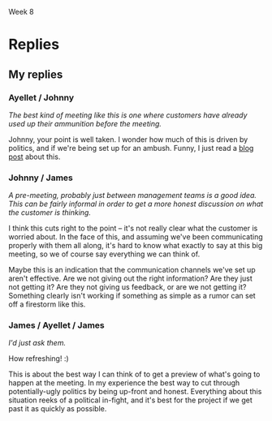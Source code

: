Week 8


* Where is the Project Headed? December 24th (Merry Christmas!)    :noexport:
  Although the customer’s domain experts actively contributed to the good progress being made on the
  application requirements and user interfaces during the fall, recently they have been changing
  requirements that were thought to have been agreed to, and adding new ones that had not been
  contemplated. And the requirements for both the personal storage devices and the handheld devices
  (PDAs and cells) are still fairly sketchy.

  Nevertheless, on November 1st the design consultants presented their preliminary design
  specifications to the team and then the customer. Based on partial - but increasingly complete -
  knowledge of the requirements, the design admittedly had some holes, but the customer was fairly
  pleased because it was the first such picture presented and it was a good start toward the final
  system.

  But just days before the Christmas break, the customer received some feedback from the domain
  experts about apparent problems on the project. They gave the customer the (incorrect) impression
  that JDI may be trying to avoid implementing the system in strict compliance with their needs and
  expectations. The customer is now asking for a major progress review some time early in the New
  Year.

  Based on the initial estimates provided by the team leads before Christmas, the SPM has good
  reason to believe that the project is on track for completion. Also, monthly progress meetings
  have been going very smoothly all along. But the SPM wants to make doubly sure that this next
  meeting also goes just as smoothly.

  The SPM therefore calls a meeting with project leads and tells them that the team needs to get
  ready for a customer briefing. The team needs to be able to clearly demonstrate what work has been
  completed and what remains to be done. The SPM convinces the team leads and developers that it
  would be prudent to think carefully about the issues and risks and present a clear vision of how
  the project will move steadily towards completion.

  One idea proposed by the software development managers is to provide the customer a list detailing
  all the program modules that have been completed so far. Since there are about seventy (70)
  finished units, some of them integrated into the subsystems, they feel such a listing should give
  the customer a secure feeling and counter the unfortunate comments of the customer’s domain
  experts. The SPM agrees with this approach, but instructs team members to ensure that these
  modules can be related to the original work breakdown and that revised estimates to complete all
  modules are provided. This will provide visibility into progress and estimates to complete the
  project as well.

  It has been decided to develop a revised "plan-to-complete" that incorporates the necessary
  processes to manage and approve requirements and changes to requirements, monitor project risks,
  track development progress, and assure the quality of the internal (a.k.a. developmental) and
  external (customer) product releases. The strategy set out aims to get the customer to buy-into
  the revised action plan for the remaining project schedule. One of the most critical aspects of
  this strategy is to get the customer to agree to approve the current requirements baseline.

  Discussion 8: Providing Visibility into Progress, December 24th

  The project team needs to give tangible visibility into the project to put the customer at
  ease. The customer should be presented estimates and alternatives to build confidence that the
  project’s objectives will be met in a reasonable and timely manner.


* First Response                                                   :noexport:
** Progress
   /a. What specific technical and management perspectives and information indicating positive
   progress and potential roadblocks should be prepared for the meeting?/

   I'd communicate positive progress by showing a color-coded version of the project PERT chart,
   with the completed tasks shaded green.  This meeting is about reassuring the customer, so it's
   important to focus on the big picture without showering them with too many details.

   Likewise with the plan for potential roadblocks.  I'd give them an overview of the 5 issues I'm
   spending most of my time nailing down, and what my plan is for addressing each.  Again, it's
   important to provide the right level of detail here; too much and their eyes will glaze over, too
   little and they won't believe us.


** Preparation
   /b. What specific actions should be taken by the team to prepare for the meeting?/

   Take a look at the defect list, and make sure they all know the most serious bugs in their
   subsystems.  They should pay special attention to any defects actually found by the customer; we
   should be prepared to explain what we intend to do about these.

   I'd also have them look at the tasks they'll be starting soon, so they have an idea of where the
   entire project stands.


** Proposals
   /c. What tangible proposals and trade-offs should the team propose to the customer?/

   I'm not sure I understand the question; the customer hasn't asked us for any.  It seems foolish
   to give proposals before the customer tells us what's wrong, and it might send the wrong
   message.  If the customer wants to change something, we can do that, but until then we should
   just continue doing what we do best.

* Replies
** Thread as of sunday morning                                     :noexport:
   Compiled Messages

   Topic: Part 8: Where is the Project Headed? December 24th (Merry Christmas!)  Date: Monday, May
   18, 2009

   Subject: Part 8 for Team D: Where is the Project Headed?  Author: Kalman Toth

   ... 1 primary post by Thursday midnight + 2 rebuttals




   Topic: Part 8: Where is the Project Headed? December 24th (Merry Christmas!)  Date: Thursday, May
   21, 2009

   Subject: Ayellet Wolman:Part 8 for Team D: Where is the Project Headed?  Author: Ayellet Wolman

   <strong>a and c</strong>

   This could be the most critical meeting that the project had to date, the SPM must convince the
   customer that they don't have to worry and that JDI are in control of the project. In a project
   status meeting the customer stakeholders need to see four things – 1. Overall status including a
   reiteration of JDI’s commitment to implementing the system in strict compliance with their needs
   and expectations.

    1. High\ Medium level project status.

          a.Show the Project plan with key milestones and progress to date.

          b.Key project indicators including Project budget utilization, Project staffing, SW modules
      status, SW Quality status, Integration and verification status.

    2. Project issues.

           a.Lack of requirement baseline.

           b.Late changes in the requirements.

           c. Major SW changes driven by the changing requirements.  <p>

    3. High level plan\ proposal moving forward.

          a.The first thing the SPM should communicate the new processes that will be
      implemented to control the project including requirement change control process (management and
      approve requirements and changes to requirements), monitor project risks, track development
      progress, and assure the quality of the internal (a.k.a. developmental) and external (customer)
      product releases.

          b. Propose a revised release plan, instead of delivering the full product on July 1st 2010
      break the project down to 3 releases the first one the will be delivered on July 1st that will
      include all the critical components/ requirements the second release 3 months later with the
      important components/ requirements and the third release will include all the optional
      components/ requirements. </p>

       <p><strong>b</strong>

      As the SPM prepares to this meeting he should make sure that all the leads understand the
      importance and prepare the information needed on time and 100% accurate, JDI cant have any
      surprises in this meeting.

          Validation manager – must provide the SW quality status including number of bugs found and
      fixed, number modules completed and successfully integrated.

          SW dev manager – Must provide the number of modules completed, in progress and not started
      yet.

          Req manager – breakdown the requirements into the functional area and provide statistics
      on what was completed and what wasn't

          SPM – needs to provide the project status including milestone status, project cost and
      staffing status.</p>





      Topic: Part 8: Where is the Project Headed? December 24th (Merry Christmas!)  Date: Thursday, May
      21, 2009

      Subject: Re:Ayellet Wolman:Part 8 for Team D: Where is the Project Headed?  Author: John
      Waterbrook



      Ayellet,



      I totally agree that this could be the most critical meeting to date.  It means that the
      customers are becoming very aware of the project and we are at the turning point in the
      project where the customer involvement will start to increase as deadlines start to pass.
      This meeting is about reaffirmation and comfort.  As you mentioned, status will definitely
      play a huge role in accomplishing these.



      You propose a lot of great things we can provide at the meeting, it may even be beneficial to
      go one step further and say what we can provide on a regular basis after the meeting (so this
      kind of thing doesn&#39;t happen again).  I mentioned a one-page status at some interval.



      I also agree that surprises are not what we want at this meeting, I wonder if there is
      anything we can do before the meeting with the customers to clear things up ahead of time.
      The best kind of meeting like this is one where customers have already used up their
      ammunition before the meeting.



      Thanks for sharing, it was a great read.



      Johnny






      Topic: Part 8: Where is the Project Headed? December 24th (Merry Christmas!)  Date: Friday, May
      22, 2009

      Subject: Re:Ayellet Wolman:Part 8 for Team D: Where is the Project Headed?  Author: Ayellet
      Wolman

      Johnny,



      You brought up a great point, if possible we should meet with the customer prior to the
      scheduled meeting to get from them a detailed list of their issues in writing and to make sure
      that we address all of them as part of the presentation in the meeting.



      Ayellet




      Topic: Part 8: Where is the Project Headed? December 24th (Merry Christmas!)  Date: Saturday, May
      23, 2009

      Subject: Re:Ayellet Wolman:Part 8 for Team D: Where is the Project Headed?  Author: James
      Thompson

      Very good post Ayellet. I think the best idea is the thought of having an interim release. This
      would be something the systems engineer (do we have one&#63;) and the developers would need to
      consult on to determine if 1) we can develop three releases which have useable functionality, 2)
      is this politically something which would benefit us; i.e., risk vs. reward, 3) detail the
      project impact for risk, cost and schedule



      You did a very good job in the project status descriptions covering both positives and
      negatives. This should adequately show our positive progress (and belief of an on-time
      completion), and the challenges and risks.








      Topic: Part 8: Where is the Project Headed? December 24th (Merry Christmas!)  Date: Thursday, May
      21, 2009

      Subject: Dan Pankani - Re:Part 8 for Team D: Where is the Project Headed?  Author: Dan Pankani

      <b>QN A.</b> The JDI SPM must appear organized, informed and in-control of the project during the
      meeting. The parts of the project that are completed must be highlighted and the uncompleted
      portions must be shown to be well under way or at least well thought through. Additionally, the
      issues and challenges caused by the client’s domain experts must be made know and addressed by
      multiple alternative scenarios. To accomplish this, I feel the following are needed:

      1. An updated organizational chart demonstrating adequate staffing for the remaining work
      2. An updated WBS that distinguishes between work that has been completed versus work remaining
      3. An update project schedule based on the most feasible development scenario alternative with
         project milestones highlighting deadlines that the client’s domain experts must meet.
      4. The SPM must be prepared to talk about schedule and priorities and address which components
         are likely to be excluded to meet the fixed project completion date if requirements
         continue to be vague.
      5. An updated project budget, hopefully showing that the budget spent is in line with
         expectations considering work that has been already completed
      6. A risk analysis with alternative risk mitigation scenarios demonstrating that the SPM is
         well aware of the road blocks ahead and is well prepared to deal with any eventuality

      <b>QN B.</b> The team can take the following actions to prepare themselves and team leads for
      the meeting
      1. Consider putting together a demonstration of completed components of the project if feasible
      2. The requirements team should put together a list of missing requirements and be prepared to
         talk about impacts to the project if the requirements are not baselined soon
      3. The development team should put together a list of all modules needed for the complete
         product to the best of their knowledge, clearly indicating which have been completed and
         which remain. Each of the modules must be tied to specific WBS element and requirements and
         the requirements should be annotated to indicate whether they are well understood or are
         still vague
      4. An updated progress report summary should be prepare specifically for the meeting,
         summarizing the contents of all the progress reports that have been prepared to date to
         further demonstrate progress.

      <b>QN C.</b> The biggest risk as I perceive it is the changing and vague requirements. The
      drive towards a requirements baseline is key. Therefore the team should consider presenting
      the following tradeoffs to the client.
      1. The team should present the “plan-to-complete” document with the processes that will be
         used to manage the requirements going forward. The benefits of requirements management and
         control should be explained to the client as benefit of the extra processes that are being
         introduced.  The aim is to get the client to approve the current requirements baseline
         which will in turn cause the clients domain experts to be more efficient at producing the
         requirements. The benefit to the client is that the schedule is more likely to be met.
      2. If the clients domain experts feel like they need more time to figure out the requirements,
         the team should propose to build the product for easy implementation of the personal
         storage device and handheld device support for future versions of the product under a
         separate contract. This will allow the current set of requirements to be baselined in a
         timely manner
      3. Along the same lines the team could propose to sideline components whose requirements
         cannot be baselined by a certain date to be implemented at a later date under a separate
         contract.





      Topic: Part 8: Where is the Project Headed? December 24th (Merry Christmas!)  Date: Thursday, May
      21, 2009

      Subject: Re:Dan Pankani - Re:Part 8 for Team D: Where is the Project Headed?  Author: John
      Waterbrook



      Dan,



      Great response.  I noticed that you thought of the unspoken side of things including appearing
      in control and that the general demeanor of the management needs to be confident.  Definitely
      an important aspect of how well this meeting will go.



      I had missed that staffing and headcount spreadsheets would be good in this situation as well.
      I&#39;m glad you brought up this point because some concern may be driven from lack of
      understanding in this area.  Even though headcount doesn&#39;t necessarily mean that things
      are going to be done fast (as many interns are not equal to a seasoned veteran) I believe it
      is still a good metric for the meeting.



      I also appreciate how you mentioned requirements as a key component in the resolution of the
      customer concerns.  I might also suggest that mapping these requirements to accomplished tasks
      may be additional information that the customers would like to see.



      Thanks for the write-up.



      Johnny






      Topic: Part 8: Where is the Project Headed? December 24th (Merry Christmas!)  Date: Saturday, May
      23, 2009

      Subject: Re:Dan Pankani - Re:Part 8 for Team D: Where is the Project Headed?  Author: Dan Pankani

      Thanks for the kind comments Johnny, as always getting the requirements right is crucial to
      the success of the project, hence my emphasis on the requirements. Thanks again for your
      comments.




      Topic: Part 8: Where is the Project Headed? December 24th (Merry Christmas!)  Date: Thursday,
      May 21, 2009

      Subject: Johnny - Week 8 Discussion - Topic 1 Author: John Waterbrook



      a. What specific technical and management perspectives and information indicating positive
      progress and potential roadblocks should be prepared for the meeting&#63;



      We have a thing at our work called a one-page status.  It contains a color indicating if we
      think the project is green (on schedule), yellow, or red (hurting).  It shows a high-level
      gantt chart, and a small list of accomplishments and risks, potential or current problems.
      During the meeting, I would propose that this be sent to the customers on a regular basis.



      I would want to provide updated documentation such as WBS and project plan, SRS ready for
      base-lining, and design documents.  In fact, I may even want these sent out ahead so that they
      would have time to review them and provide feedback before and during the meeting.



      I would want to have a set of customer identified risks and a mitigation plan for each.  Part
      of how we will calm them down is be analyzing each problem and coming up with a solution.  It
      would be good for us to know all of these anyway, just in case there is something that we
      missed that we hadn&#39;t thought of.




      I would definitely concentrate at a higher-level of technicality whenever possible in the
      meeting.  A bunch of technical lingo is not what is needed at this meeting.  I believe we
      would want the technical people present for support, but need to correctly administer the
      meeting so it doesn&#39;t go down the wrong path.





      b. What specific actions should be taken by the team to prepare for the meeting&#63;



      I believe the team can go over what is done, what needs to be done, and if they believe the
      estimates are off or reestimate.  This can be done at a technical level and from their
      perspectives as a comparison with management thoughts.



      Development and Test can prepare test modules and test module outputs and reports.  This will
      be a good indicator of functionality that is currently working in our environment and will
      show progress.



      Development can come up with a breakdown list of accomplished tasks.  They may also have a
      better idea of how to organize them in documentation now that they are complete.  This is also
      a good time to get started on some documentation that may not have been planned to be complete
      until the end of the project.  Customers always like to see things ahead of schedule, no
      matter how small they are.  A requirements checklist might also be a good piece of information
      to give at the meeting that could be prepared by the team.



      The team may also be able to possibly prepare a few working modules as demonstrations.
      Usually demonstrations are a great way to get the “customer off your back”.  There&#39;s just
      something about a tangible/moving demonstration that brings relief when done correctly.  In
      fact, pulling in a couple customer representatives to have a “sneak peek” before the meeting
      might be a good idea as well so any small loose ends can be tied ahead of time.



      c. What tangible proposals and trade-offs should the team propose to the customer&#63;



      Requirements sounds to be like the main driver for the turmoil.  I believe if requirements
      could be base-lined at this event, then people will feel more settled.  This can also be used
      as a bargaining chip and should be at the center for trade-offs.



      I would propose that if we can get a solid set of requirements, then we can provide regular
      feedback on which ones are complete.  A chart showing the number of 2nd or 3rd level
      requirements by week may be the kind of visual feedback they need.



      I&#39;m not sure, and that may be part of the problem as well, what the concerns really are.
      I think a pre-meeting just to get the initial “attack” done with would be a great idea so that
      we could prepare for the meeting better.  Maybe this is blowing it out of proportion, but
      it&#39;s hard to understand the severity of the concern.






      Topic: Part 8: Where is the Project Headed? December 24th (Merry Christmas!)  Date: Friday,
      May 22, 2009

      Subject: Re:Johnny - Week 8 Discussion - Topic 1 Author: Ayellet Wolman

      Johnny,



      Good answer,

      You mentioned that &quot;I would propose that if we can get a solid set of requirements, then
      we can provide regular feedback on which ones are complete.&quot; my question about this is -
      we were not successful to get this list stable over the past few months so do you think it is
      even feasible to do it in the next 2 weeks&#63;



      Great answer

      Ayellet




      Topic: Part 8: Where is the Project Headed? December 24th (Merry Christmas!)  Date: Saturday, May
      23, 2009

      Subject: Re:Johnny - Week 8 Discussion - Topic 1 Author: James Thompson

      &gt;Development and Test can prepare test modules and test module outputs
      &gt;and reports. This will be a good indicator of functionality that is
      &gt;currently working in our environment and will show progress.



      This is an idea I missed. The great thing about completed signed off tests is that we are
      100&#37; complete in an area and the resources can all be moved to other areas. This should be
      the lead-off on our customer meeting.



      &gt; The team may also be able to possibly prepare a few working modules
      &gt;as demonstrations…



      I mentioned this also. Demonstrations are always appreciated and generate excitement. I helped
      a buddy move a very large classic tractor some years ago. We rented too small of trailer to
      move it causing a lot of smoke and burning smell from the tires. As my buddy put it, that is
      the smell of progress! The demonstrations show progress and open up the dialog to the solid
      proven foundation we are building upon, the cutting edge architecture and the demonstrated
      knowledge of the business domain manifested in code.



      &gt; I&#39;m not sure, and that may be part of the problem as well, what the
      &gt;concerns really are. I think a pre-meeting just to get the initial “attack”
      &gt;done with would be a great idea so that we could prepare for the
      &gt;meeting better. Maybe this is blowing it out of proportion, but it&#39;s hard
      &gt;to understand the severity of the concern.



      A pre-meeting, probably just between management teams is a good idea. This can be fairly
      informal in order to get a more honest discussion on what the customer is thinking. JDI does
      not have to answer any tough questions since we have the main meeting coming up afterward. The
      discussions will help us tailor our presentations to best address customer concerns.






      Topic: Part 8: Where is the Project Headed? December 24th (Merry Christmas!)  Date: Thursday, May
      21, 2009

      Subject: James Thompson Team D: Where is the Project Headed?  Author: James Thompson

      a. What specific technical and management perspectives and information indicating positive
      progress and potential roadblocks should be prepared for the meeting&#63;



      Positive progress

      -----------------



      The ability to meet milestones would be the best indication of positive progress. This will
      show that we can estimate and deliver. Each of the completed tasks listed on the Gantt chart
      has a deliverable associated with it. Guiding the customer through progress so far will show
      historical good management. Future milestones need to be discussed also along with the
      probability of them being met.



      Process improvements to handle the increasing number of defects (from week 7 of the case
      study) should be showing positive effects. The details of process improvement and metrics
      showing amount of improvement need to be presented to the customer.



      Since we have the goal of getting the current requirements baseline approved it would be
      beneficial to go through the requirements-defining evolutionary development process including
      what questions we needed to answer and what were our results. This is a positive spin on why
      there are still requirements in need of approval (we always planned on the project working in
      this manner.)



      A product demonstration of the latest baseline would show positive progress. Since we should
      be in the phase with iterative development and periodic baselines there will be a working set
      of subsystems (if not we have problems.) Some of the GUI interfaces can be demonstrated also
      to give an idea what the final system will look like.



      Road blocks

      ------------



      The deviation from requirements by the customer&#39;s domain experts needs to be addressed. It
      is common for developers at the individual level to commonly insert their own requirements
      [Fairley 429]. In this case it happens to be the &quot;domain experts&quot; so we need to find
      out if these are requirements which are missed (at which point they need to be addressed with
      the customer) or we need to have the customer tell his/her people to stick with the
      requirements as approved. This needs to be investigated before the meeting.



      The sketchy requirements on personal storage devices and handheld devices are a road
      block. Evolutionary development was supposed to clear up the hand held device requirements. If
      we performed the initial requirements analysis at the beginning of each spiral, planned the
      iteration, prototyped and evaluated the results then we should have tangible results for the
      customer.



      The &quot;personal storage&quot; requirements were deemed low priority at the beginning of the
      project, we need to make sure that either 1) still holds true or 2) make sure this is
      addressed by the customer. If this is given higher priority then other requirements may be
      impacted.



      b. What specific actions should be taken by the team to prepare for the meeting&#63;



      We need to determine why the domain experts think that we have problems and what non-compliant
      activities JDI is supposed to be doing. The psychology of the domain experts change in
      opinions between the time they were making great progress implementing the UI, and the time of
      the poor status report to the client needs investigation. If we can find out the source of the
      problem we can maybe get these developers feeling better about the progress and more
      integrated back into the team.



      Each of the teams; development, test, requirements analysis, etc needs to detail progress made
      to date, review future milestones and list risks which could jeopardize a successful
      completion. The risks must be categorized by the probability of occurrence and impact. This
      list of categorized risks would be useful to present to the customer.



      The individual teams should be given autonomy on what/how they want to present their status to
      the customer. The SPM needs to communicate the objectives and coordinate with each team so
      that the presentations work well together (similar format, consistent story)



      The current plan is to detail the 70 finished modules as a way to show progress. This is a
      good idea if the SPM vision of tying them back to WBS work packages is followed. Listing
      completed modules brings up question of how many are incomplete, or not started. This
      information (modules left to complete) needs to be available in detail.





      c. What tangible proposals and trade-offs should the team propose to the customer&#63;



      The impact to the schedule and product need to be calculated for delaying approval of the
      requirements baseline. This trade off should be presented to the customer.



      The investigation into why the customer’s domain experts have changed attitude should give us
      an idea what can help to make them feel more team oriented. This solution (or solutions) could
      be proposed to the customer. For example; if some of the domain experts want to learn a
      different technology such as web services or handheld device programming we can suggest a plan
      to integrate some of them into other teams.



      Since risk analysis will be completed between now and the customer meeting, these risks must
      be categorized by probability and impact. How those risks are to be handled needs to be
      proposed to the customer. Some risks we may want to mitigate through changes in process or
      team makeup. Some risks will need to be monitored, maybe through the addition of new
      metrics. Whatever risk mitigations strategies are determined to be best need to be proposed.



      Another goal is to get buy-in for the revised action plan. Since we use rolling-wave planning,
      providing detailed planning for the next month and less detail for the more distant future,
      this newly revised plan needs approval. Since we acknowledged there are some holes in the
      design consultant’s preliminary specifications this should be addressed in this plan as a
      priority for the coming month.



      Since there are some demonstrable modules this may be a good time to discuss the priority of
      requirements. Sometimes a client perspective changes when they see actual running software.










      Topic: Part 8: Where is the Project Headed? December 24th (Merry Christmas!)  Date: Friday, May
      22, 2009

      Subject: Re:James Thompson Team D: Where is the Project Headed?  Author: Ayellet Wolman

      James,



      Very nice answer, one thing i missed was &quot;The investigation into why the customer’s
      domain experts have changed attitude should give us an idea what can help to make them feel
      more team oriented&quot; this is a great idea, how can we get the real answer from them&#63;
      We could have a loyalty issue with them (more loyal to the customer then to help develop
      JDI&#39;s project)



      Ayellet




      Topic: Part 8: Where is the Project Headed? December 24th (Merry Christmas!)  Date: Saturday, May
      23, 2009

      Subject: Re:James Thompson Team D: Where is the Project Headed?  Author: James Thompson

      &gt;... how can we get the real answer from them&#63;



      In my work so much time is spent on finding a strategy to determine how someone
      &quot;feels&quot; that problems last till there is no longer any chance of a solution. I&#39;d
      just ask them. The four developers probably have a leader we can corner over coffee and ask,
      &quot;hey I hear you think corners are being cut on the deliverable. Are there any particular
      areas you see as a problem&#63;&quot; This is pretty open ended and not particularly
      combative.





      Topic: Part 8: Where is the Project Headed? December 24th (Merry Christmas!)  Date: Saturday, May
      23, 2009

      Subject: Re:James Thompson Team D: Where is the Project Headed?  Author: Dan Pankani

      James,

      I think you touched on most of the key points. You suggested using the project milestones to
      demonstrate our competence for meeting targets in the past, and I think that is a very good
      idea. You also mentioned using the evolutionary nature of the early phases as an explanation
      for the state of the requirements which I think is a good idea, but could also be used as an
      excuse by the domain experts to justify their apparent indecision with regards to the changing
      requirements. The only thing that is still missing from all the posts I have read including
      mine is how to get the domain experts to work with JDI as a team and prevent an adverserial
      relationship from developing.

      I enjoyed your post and it was very detailed and well written.

      Thanks




      Topic: Part 8: Where is the Project Headed? December 24th (Merry Christmas!)  Date: Friday, May
      22, 2009

      Subject: Ben Straub:Part 8 for Team D: Where is the Project Headed?  Author: Benjamin Straub

      <h2 id="sec-2">Progress </h2> <div class="outline-text-2" id="text-2">

      <p><i>a. What specific technical and management perspectives and information indicating positive
      progress and potential roadblocks should be prepared for the meeting?</i> </p> <p> I'd
      communicate positive progress by showing a color-coded version of the project PERT chart, with
      the completed tasks shaded green.  This meeting is about reassuring the customer, so it's
      important to focus on the big picture without showering them with too many details.  </p> <p>
      Likewise with the plan for potential roadblocks.  I'd give them an overview of the 5 issues I'm
      spending most of my time nailing down, and what my plan is for addressing each.  Again, it's
      important to provide the right level of detail here; too much and their eyes will glaze over, too
      little and they won't believe us.  </p>

      </div>

      </div>

      <div id="outline-container-3" class="outline-2"> <h2 id="sec-3">Preparation </h2> <div
      class="outline-text-2" id="text-3">

      <p><i>b. What specific actions should be taken by the team to prepare for the meeting?</i> </p>
      <p> Take a look at the defect list, and make sure they all know the most serious bugs in their
      subsystems.  They should pay special attention to any defects actually found by the customer; we
      should be prepared to explain what we intend to do about these.  </p> <p> I'd also have them look
      at the tasks they'll be starting soon, so they have an idea of where the entire project stands.
      </p>

      </div>

      </div>

      <div id="outline-container-4" class="outline-2"> <h2 id="sec-4">Proposals </h2> <div
      class="outline-text-2" id="text-4">

      <p><i>c. What tangible proposals and trade-offs should the team propose to the customer?</i> </p>
      <p> I'm not sure I understand the question; the customer hasn't asked us for any.  It seems
      foolish to give proposals before the customer tells us what's wrong, and it might send the wrong
      message.  If the customer wants to change something, we can do that, but until then we should
      just continue doing what we do best.  </p>

      </div>





      Topic: Part 8: Where is the Project Headed? December 24th (Merry Christmas!)  Date: Saturday, May
      23, 2009

      Subject: Re:Ben Straub:Part 8 for Team D: Where is the Project Headed?  Author: James Thompson

      Good idea on color coding the PERT/Gantt chart(s). We had an Air Force contract which required
      color coding status as red/yellow/green. They appreciated it and I think the status was better
      since more information was given to justify the color coding.

      I also agree with your assessment of Part C (proposals.)  If the current plan is working then
      don&#39;t change the plan. I viewed this as being the rolling-wave planning where we have to
      provide updates for the next two rolling-wave months and provide status on the completed
      thoroughly planned



** My replies





#+OPTIONS: num:nil toc:nil author:nil timestamp:nil
*** Ayellet / Johnny
    /The best kind of meeting like this is one where customers have already used up their ammunition
    before the meeting./

    Johnny, your point is well taken.  I wonder how much of this is driven by politics, and if we're
    being set up for an ambush.  Funny, I just read a [[http://www.randsinrepose.com/archives/2009/05/10/the_screwme_scenario.html][blog post]] about this.
*** Johnny / James
    /A pre-meeting, probably just between management teams is a good idea. This can be fairly
    informal in order to get a more honest discussion on what the customer is thinking./

    I think this cuts right to the point -- it's not really clear what the customer is worried
    about.  In the face of this, and assuming we've been communicating properly with them all along,
    it's hard to know what exactly to say at this big meeting, so we of course say everything we can
    think of.

    Maybe this is an indication that the communication channels we've set up aren't effective.
    Are we not giving out the right information?  Are they just not getting it?  Are they not giving
    us feedback, or are we not getting it?  Something clearly isn't working if something as simple
    as a rumor can set off a firestorm like this.
*** James / Ayellet / James
    /I'd just ask them./

    How refreshing! :)

    This is about the best way I can think of to get a preview of what's going to happen at the
    meeting.  In my experience the best way to cut through potentially-ugly politics by being
    up-front and honest.  Everything about this situation reeks of a political in-fight, and it's
    best for the project if we get past it as quickly as possible.
